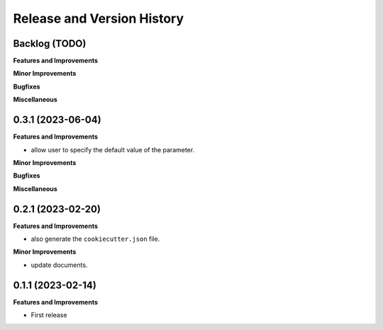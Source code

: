 .. _release_history:

Release and Version History
==============================================================================


Backlog (TODO)
~~~~~~~~~~~~~~~~~~~~~~~~~~~~~~~~~~~~~~~~~~~~~~~~~~~~~~~~~~~~~~~~~~~~~~~~~~~~~~
**Features and Improvements**

**Minor Improvements**

**Bugfixes**

**Miscellaneous**


0.3.1 (2023-06-04)
~~~~~~~~~~~~~~~~~~~~~~~~~~~~~~~~~~~~~~~~~~~~~~~~~~~~~~~~~~~~~~~~~~~~~~~~~~~~~~
**Features and Improvements**

- allow user to specify the default value of the parameter.

**Minor Improvements**

**Bugfixes**

**Miscellaneous**


0.2.1 (2023-02-20)
~~~~~~~~~~~~~~~~~~~~~~~~~~~~~~~~~~~~~~~~~~~~~~~~~~~~~~~~~~~~~~~~~~~~~~~~~~~~~~
**Features and Improvements**

- also generate the ``cookiecutter.json`` file.

**Minor Improvements**

- update documents.


0.1.1 (2023-02-14)
~~~~~~~~~~~~~~~~~~~~~~~~~~~~~~~~~~~~~~~~~~~~~~~~~~~~~~~~~~~~~~~~~~~~~~~~~~~~~~
**Features and Improvements**

- First release
